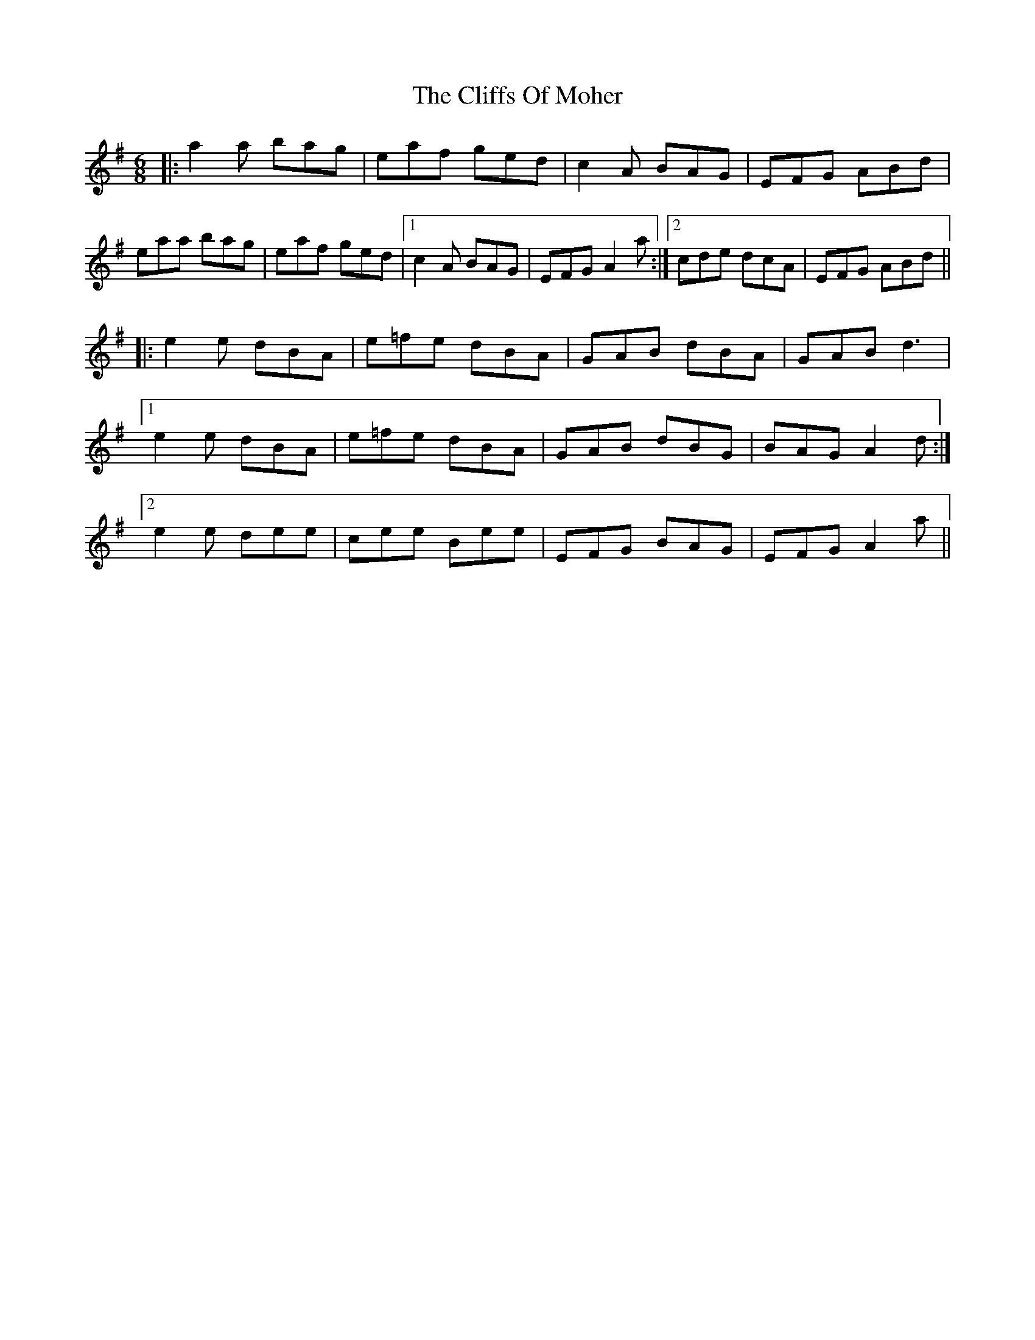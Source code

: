 X: 7358
T: Cliffs Of Moher, The
R: jig
M: 6/8
K: Adorian
|:a2a bag|eaf ged|c2A BAG|EFG ABd|
eaa bag|eaf ged|1 c2A BAG|EFG A2a:|2 cde dcA|EFG ABd||
|:e2e dBA|e=fe dBA|GAB dBA|GAB d3|
[1 e2e dBA|e=fe dBA|GAB dBG|BAG A2d:|
[2 e2e dee|cee Bee|EFG BAG|EFG A2a||

